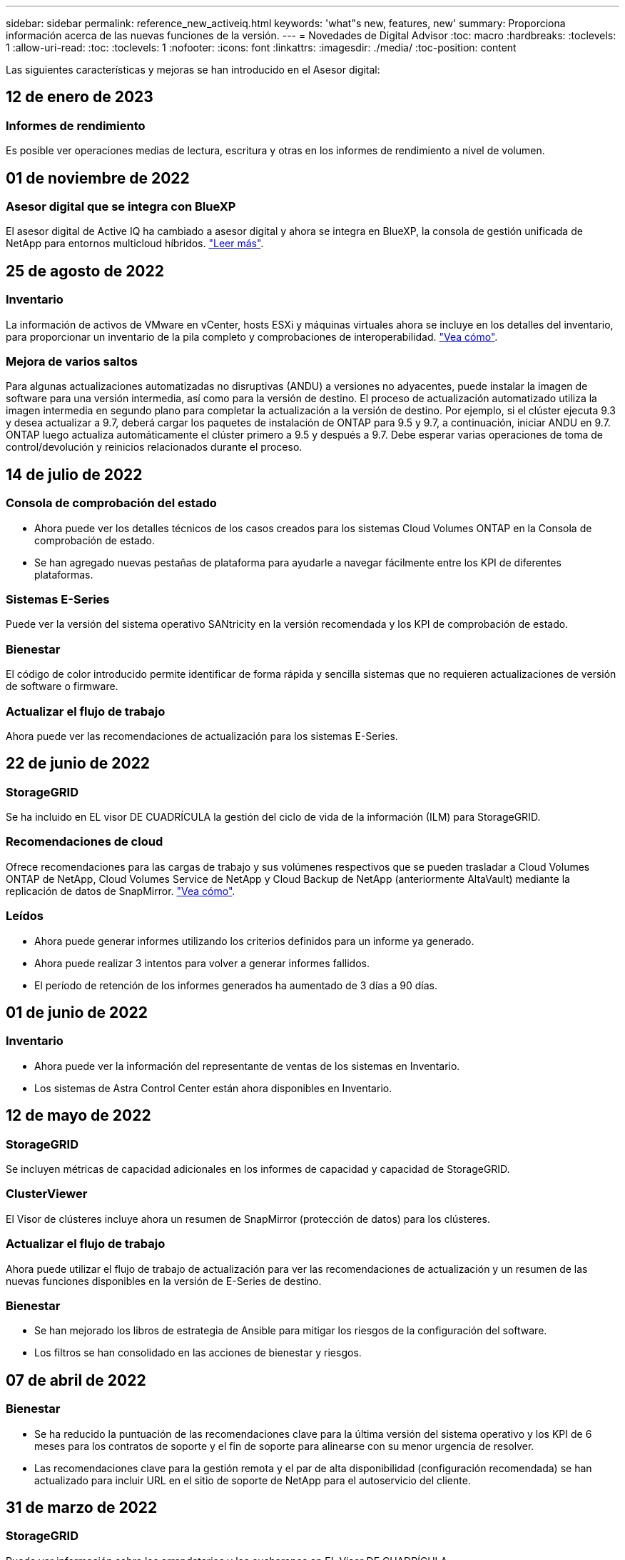 ---
sidebar: sidebar 
permalink: reference_new_activeiq.html 
keywords: 'what"s new, features, new' 
summary: Proporciona información acerca de las nuevas funciones de la versión. 
---
= Novedades de Digital Advisor
:toc: macro
:hardbreaks:
:toclevels: 1
:allow-uri-read: 
:toc: 
:toclevels: 1
:nofooter: 
:icons: font
:linkattrs: 
:imagesdir: ./media/
:toc-position: content


[role="lead"]
Las siguientes características y mejoras se han introducido en el Asesor digital:



== 12 de enero de 2023



=== Informes de rendimiento

Es posible ver operaciones medias de lectura, escritura y otras en los informes de rendimiento a nivel de volumen.



== 01 de noviembre de 2022



=== Asesor digital que se integra con BlueXP

El asesor digital de Active IQ ha cambiado a asesor digital y ahora se integra en BlueXP, la consola de gestión unificada de NetApp para entornos multicloud híbridos. link:digital-advisor-integration-with-bluexp.html["Leer más"].



== 25 de agosto de 2022



=== Inventario

La información de activos de VMware en vCenter, hosts ESXi y máquinas virtuales ahora se incluye en los detalles del inventario, para proporcionar un inventario de la pila completo y comprobaciones de interoperabilidad. link:task-integrating-with-cloud-insights-to-view-vm-details.html["Vea cómo"].



=== Mejora de varios saltos

Para algunas actualizaciones automatizadas no disruptivas (ANDU) a versiones no adyacentes, puede instalar la imagen de software para una versión intermedia, así como para la versión de destino. El proceso de actualización automatizado utiliza la imagen intermedia en segundo plano para completar la actualización a la versión de destino. Por ejemplo, si el clúster ejecuta 9.3 y desea actualizar a 9.7, deberá cargar los paquetes de instalación de ONTAP para 9.5 y 9.7, a continuación, iniciar ANDU en 9.7. ONTAP luego actualiza automáticamente el clúster primero a 9.5 y después a 9.7. Debe esperar varias operaciones de toma de control/devolución y reinicios relacionados durante el proceso.



== 14 de julio de 2022



=== Consola de comprobación del estado

* Ahora puede ver los detalles técnicos de los casos creados para los sistemas Cloud Volumes ONTAP en la Consola de comprobación de estado.
* Se han agregado nuevas pestañas de plataforma para ayudarle a navegar fácilmente entre los KPI de diferentes plataformas.




=== Sistemas E-Series

Puede ver la versión del sistema operativo SANtricity en la versión recomendada y los KPI de comprobación de estado.



=== Bienestar

El código de color introducido permite identificar de forma rápida y sencilla sistemas que no requieren actualizaciones de versión de software o firmware.



=== Actualizar el flujo de trabajo

Ahora puede ver las recomendaciones de actualización para los sistemas E-Series.



== 22 de junio de 2022



=== StorageGRID

Se ha incluido en EL visor DE CUADRÍCULA la gestión del ciclo de vida de la información (ILM) para StorageGRID.



=== Recomendaciones de cloud

Ofrece recomendaciones para las cargas de trabajo y sus volúmenes respectivos que se pueden trasladar a Cloud Volumes ONTAP de NetApp, Cloud Volumes Service de NetApp y Cloud Backup de NetApp (anteriormente AltaVault) mediante la replicación de datos de SnapMirror. link:task-informed-decisions-based-on-cloud-recommendations.html["Vea cómo"].



=== Leídos

* Ahora puede generar informes utilizando los criterios definidos para un informe ya generado.
* Ahora puede realizar 3 intentos para volver a generar informes fallidos.
* El período de retención de los informes generados ha aumentado de 3 días a 90 días.




== 01 de junio de 2022



=== Inventario

* Ahora puede ver la información del representante de ventas de los sistemas en Inventario.
* Los sistemas de Astra Control Center están ahora disponibles en Inventario.




== 12 de mayo de 2022



=== StorageGRID

Se incluyen métricas de capacidad adicionales en los informes de capacidad y capacidad de StorageGRID.



=== ClusterViewer

El Visor de clústeres incluye ahora un resumen de SnapMirror (protección de datos) para los clústeres.



=== Actualizar el flujo de trabajo

Ahora puede utilizar el flujo de trabajo de actualización para ver las recomendaciones de actualización y un resumen de las nuevas funciones disponibles en la versión de E-Series de destino.



=== Bienestar

* Se han mejorado los libros de estrategia de Ansible para mitigar los riesgos de la configuración del software.
* Los filtros se han consolidado en las acciones de bienestar y riesgos.




== 07 de abril de 2022



=== Bienestar

* Se ha reducido la puntuación de las recomendaciones clave para la última versión del sistema operativo y los KPI de 6 meses para los contratos de soporte y el fin de soporte para alinearse con su menor urgencia de resolver.
* Las recomendaciones clave para la gestión remota y el par de alta disponibilidad (configuración recomendada) se han actualizado para incluir URL en el sitio de soporte de NetApp para el autoservicio del cliente.




== 31 de marzo de 2022



=== StorageGRID

Puede ver información sobre los arrendatarios y los cucharones en EL Visor DE CUADRÍCULA.



== 24 de marzo de 2022



=== Consola de comprobación del estado

* Mejoras y correcciones de errores en el PPT de resumen ejecutivo de la evaluación de la salud.
* Capacidad para generar un plan de actualización de versión mínimo recomendado.
* Mejoras en los iconos de comprobación del estado para identificar el número de nodos que requieren atención para cada KPI.




=== StorageGRID

Puede ver los detalles de configuración de la cuadrícula en EL Visor de CUADRÍCULA.



=== BlueXP

Los usuarios de BlueXP pueden ahora abrir enlaces de Digital Advisor en nuevas pestañas, siempre que sea aplicable, similares a las funciones existentes en Digital Advisor.



== 12 de enero de 2022



=== Desviación de config

* Puede clonar una plantilla para hacer una copia de la plantilla original.
* Puede compartir plantillas maestras con otros usuarios con derechos con acceso completo o de sólo lectura a estas plantillas.link:task_manage_template.html["Vea cómo"].




== 15 de diciembre de 2021



=== Leídos

* *Informe del Visor de clústeres*: Este informe proporciona información sobre un único clúster o varios clústeres a nivel de cliente y de lista de observación. Puede utilizar el informe ClusterViewer para descargar toda la información de un único archivo. Puede generar este informe solo para la lista de observación con hasta 100 nodos.
* *Informe de rendimiento*: Este informe proporciona información, a nivel de lista de observación, sobre el rendimiento de un clúster, nodo, nivel local (agregado) y volumen en un único archivo zip. Cada archivo zip contiene datos de rendimiento de un solo clúster, lo que ayuda al usuario a analizar datos de cada clúster. Puede generar este informe solo para la lista de observación con hasta 100 nodos.




=== Integración con sistemas E-Series

Puede ver los detalles de capacidad y el gráfico de rendimiento de un sistema E-Series seleccionado en Digital Advisor.



== 18 de noviembre de 2021



=== Eficiencia del almacenamiento

Puede ver los detalles de la eficiencia del almacenamiento de los nodos que mantiene y supervisa Cloud Insights de NetApp.



== 11 de noviembre de 2021



=== Consola de comprobación del estado

* Se han añadido iconos en los iconos de comprobación de estado, que solo se aplican a sistemas con las ofertas de soporte de SupportEdge Advisor y SupportEdge Expert. Las mejoras se han realizado en las secciones Software–Moneda de Software recomendado y Moneda de firmware, Configuración recomendada y prácticas recomendadas.
* Se ha agregado un banner de datos confidenciales para usuarios internos y externos (clientes y socios) en la pantalla Digital Advisor–Reports.




=== Wellness and Upgrade Widgets

Se ha mejorado la consola con las recomendaciones de actualización de E-Series y la fecha de activación del riesgo añadida a la columna de Wellness Action History.



=== ClusterViewer

El módulo de visualización de pila ClusterViewer se ha mejorado para incluir la función acercar/alejar y guardar imagen.



=== Eficiencia del almacenamiento

Puede ver los detalles de la eficiencia del almacenamiento de los sistemas que mantiene y supervisa Cloud Insights de NetApp.



== 14 de octubre de 2021



=== Inventario de Ansible

Ahora puede generar archivos de inventario de Ansible en formatos de archivo .yml y .ini a nivel de región y de sitio. link:task_view_inventory_details.html["Vea cómo"].



=== Informes de datos inactivos (IDR)

Desde la pantalla FabricPool Advisor, puede activar la generación de informes de datos inactivos (IDR) para supervisar agregados y generar una libro de aplicaciones de Ansible. link:task_monitor_and_tier_inactive_data_with_FabricPool_Advisor.html["Leer más"]



=== Informe de escala de tiempo de deriva

Puede comparar los datos de AutoSupport de los últimos 90 días y generar un informe de línea de tiempo de deriva. link:task_generate_drift_timeline_report.html["Vea cómo"].



=== Cambio de sistemas conforme a la normativa

El panel de comprobación de estado se ha mejorado con un conmutador para las pestañas de SO mínimo y SO más reciente, de forma que pueda ver los sistemas que cumplen y no cumplen con los requisitos mínimos de la versión recomendada y más reciente.



=== Resumen de las recomendaciones clave

En la consola de comprobación del estado, puede ver un resumen de las 5 recomendaciones generales de claves.



=== Pestañas para las plataformas Cloud Volumes ONTAP y E-Series de NetApp

La consola de comprobación de estado se ha mejorado con las pestañas Cloud Volumes ONTAP ** y E-Series para que pueda ver los KPI y detalles de comprobación de estado de esas plataformas.

También se ha agregado una ficha para 'ONTAP' junto con otras plataformas, que ahora están habilitadas.



=== Capacidad

Puede ver los detalles de capacidad acerca de los sistemas Cloud Volumes ONTAP de NetApp en Digital Advisor.



=== Leídos

El plazo de presentación de informes se ha ampliado a 12 meses. También recibirá una notificación cuando el informe de horario esté a punto de caducar.



== 30 de septiembre de 2021



=== Versión calificada del cliente

La versión completa de los clientes ayuda a un Support Account Manager (SAM) a gestionar una parte de la base de instalaciones de su cliente, que aloja aplicaciones que requieren:

* Una versión de ONTAP anterior y a veces no compatible
* O la base instalada de un cliente, probada y certificada para usar una determinada versión del sistema operativo.




=== Flujo de trabajo de casos técnicos

Tanto en el panel como en la pantalla de exploración, se han realizado mejoras gráficas en el gráfico de datos y en el gráfico de líneas. También puede ver esos datos en un gráfico de barras. En la ventana del gráfico de líneas, puede ver, seleccionar y anular la selección de los gráficos para casos abiertos, cerrados y totales en ambas interfaces de usuario.



=== Gráficos de rendimiento

Ahora puede descargar los gráficos de rendimiento en formato PNG y JPG, además del formato CSV.



=== Controladoras con fin de soporte (EOS) más de 12 meses

Se ha mejorado el panel de comprobaciones del estado con una pestaña en la que se muestran las controladoras con una finalización del servicio superior a 12 meses.



== 16 de septiembre de 2021



=== Bienestar

* El widget Defensa de Ransomware ahora forma parte del flujo de trabajo de bienestar en lugar de un widget independiente.
* En el correo electrónico de Wellness Review, encontrará información sobre la defensa de Ransomware en lugar de las renovaciones.




=== Capacidad

Puede ver los detalles de capacidad acerca de los sistemas ONTAP® Select de NetApp en el asesor digital.



=== ClusterViewer

Puede ver los errores de cableado y otros errores en la ficha visualización de ClusterViewer.



== 06 de septiembre de 2021



=== StorageGRID

* View AutoSupport: Vea los registros de AutoSupport para el StorageGRID y los nodos subyacentes.
* Detalles del dispositivo StorageGRID: Consulte los detalles del dispositivo StorageGRID, como el tipo de nodo, el modelo de dispositivo, el tamaño de unidad, el tipo de unidad, el modo RAID, Y así sucesivamente en LA sección Visor de CUADRÍCULA - Inventario DE CUADRÍCULA.
* Renovaciones: Permite ver la lista de grids y los nodos subyacentes que vencen para su renovación.
* Riesgos del SANtricity de E-Series: Consulte los riesgos del SANtricity de E-Series para los nodos subyacentes en la sección Panel DE GRID: Bienestar.




=== Previsión de la capacidad

El widget de previsión de capacidad se ha actualizado con un algoritmo mejorado que tiene en cuenta mejor las reconfiguraciones del sistema. link:reference_aiq_faq.html#capacity["Leer más"].



== 26 de agosto de 2021



=== Aplicación móvil de asesor digital

Ahora puede habilitar la autenticación biométrica en la aplicación móvil de Digital Advisor. Las opciones disponibles para la autenticación varían en función de las funciones compatibles con el teléfono móvil.

Descargue la aplicación para obtener más información:link:https://play.google.com/store/apps/details?id=com.netapp.aiqda&hl=en_IN&gl=US["Aplicación móvil de Digital Advisor (Android)"]
link:https://apps.apple.com/in/app/active-iq-digital-advisor/id1562880322["Aplicación móvil de asesor digital (iOS)"]



=== Bienestar

El widget de bienestar se ha mejorado con el atributo de defensa de Ransomware. Ahora puede ver riesgos y acciones correctivas asociados con la detección, prevención y recuperación de ransomware.



== 16 de agosto de 2021



=== Revisión de bienestar

Ahora puede generar el informe bajo demanda. Además, puede descargar el último informe programado de la pantalla de suscripción de Wellness Review.



=== Inventario

En la ficha Inventario de cuadrícula, ahora puede ver los detalles del nodo en función del nivel del sitio en un formato ampliable y plegable.



=== Indicador de clúster de modelo mixto

En los clústeres de modelos de hardware mixto, la versión de sistema operativo aplicada en el clúster es la que pueden usar todos los nodos. Como resultado, la versión del SO de algunos nodos de modelos de hardware más recientes puede ser descendente desde donde se deberían. Para que estos clústeres de modelo mixto sean más visibles, hemos aplicado un icono de "modelo mixto".



=== Configuración recomendada/estado de la máquina virtual de almacenamiento (SVM): Resumen de nivel de volumen

Al hacer clic en el cuadro azul ‘Resumen de volumen’ de la tabla SVM, aparece una ventana emergente que muestra información detallada sobre los volúmenes alojados o conectados al número de serie o al nodo físico específicos.



== 12 de julio de 2021



=== Firmware del sistema

Ahora puede ver información sobre el firmware del sistema que se suministra junto con las versiones principal y de revisión de ONTAP. Puede acceder a esta función desde el menú vínculos rápidos.



=== Consola de comprobación del estado

* Se ha mejorado la consola de comprobación del estado para incluir un banner azul en el que se notifica a los usuarios que los sistemas no compatibles con SupportEdge Advisor y SupportEdge Expert no se tendrán en cuenta al calcular la puntuación de estado.
* El widget Recommended Configuration se ha mejorado para ofrecer un análisis en profundidad de las comprobaciones fallidas de la máquina virtual de almacenamiento (SVM) y le permite realizar las acciones correctivas recomendadas para cada riesgo.
* La versión de ONTAP de destino recomendada es ahora la misma para todos los nodos en un clúster configurado con diferentes modelos de hardware. La versión de destino es compatible en todos los nodos.
* Ahora puede ampliar la línea de tiempo de EOS para las controladoras, los discos y las bandejas mediante la compra de un PVR. Las fechas y los detalles de las extensiones de PVR, cuando se han adquirido, se pueden ver en el widget "fin de soporte". Los detalles del PVR también se proporcionan como parte del informe de la EOSL.




=== Inventario

Puede ver las fechas de finalización de los contratos de soporte para su hardware, software y discos no retornables en la página detallada del inventario.



=== Actualización de la oferta de asistencia técnica

* La interfaz de usuario se ha mejorado para mostrar la oferta de soporte específica a la que está suscrito en Digital Advisor.
* Ahora puede solicitar la actualización de la suscripción a la oferta de soporte desde el panel del sistema para acceder a más funciones. link:task_upgrade_support_offering.html["Vea cómo"].




== 25 de junio de 2021



=== Widget de suscripción Flex

* Si ha optado por ONTAP Collector para obtener datos sobre su uso de la capacidad, puede ver los detalles de sus recursos compartidos de archivos y discos en las pestañas comparticiones y discos. Puede ahorrar espacio de almacenamiento identificando ésos que están casi comprometidos con la capacidad.
* El uso de la capacidad, que se muestra en la consola de utilización de la capacidad de Keystone y se utiliza para la facturación, ahora se basa en la capacidad lógica.




== 17 de junio de 2021



=== Leídos

Ahora puede generar informes de rendimiento de volúmenes agregados para todos los volúmenes en una máquina virtual de almacenamiento durante cualquier día, semana o mes.



=== Correo electrónico de revisión del estado de salud

El correo electrónico de revisión del estado se ha mejorado para incluir información sobre el soporte y los derechos de las acciones de comprobación del estado y actualización.



=== Actualizar el flujo de trabajo

* La interfaz de usuario se ha mejorado para proporcionarle una vista de tabla de la información.
* Ahora puede ver información acerca del fin de soporte de la versión de ONTAP en la pantalla Detalles de la actualización.




=== Desviación de config

* Config Drift ahora admite más de 200 secciones de AutoSupport para crear plantillas maestras y generar informes de deriva en clientes, sitio, grupo, lista de observación, clúster, y host.
* La desviación de configuración le permite mitigar las desviaciones con los libros de estrategia de Ansible, que se incluyen en la carga útil del informe de desviación de configuración.




=== Consola de comprobación del estado

Esta función se ha mejorado para comparar la máquina virtual de almacenamiento (SVM) con un catálogo predefinido de riesgos para evaluar las deficiencias y recomendar las acciones correctivas asociadas.



== 09 de junio de 2021



=== Consola de comprobación del estado

Ahora puede ver el número de sistemas en función del cual se calcula la puntuación de estado. Esta mejora se aplica a todos los atributos de la Consola de comprobación de estado.



== 20 de mayo de 2021



=== Chat de drift para solicitudes de adición de capacidad

Para obtener ayuda en tiempo real sobre sus solicitudes de adición de capacidad, chatee con un vendedor directamente desde su panel. link:task_identify_capacity_system.html["Vea cómo"].



== 29 de abril de 2021

* Aquí está cómo proteger sus sistemas contra hackers y ataques de Ransomware. link:task_increase_protection_against_hackers_and_Ransomware_attacks.html["Vea cómo"].
* Puede evitar los tiempos de inactividad y la posible pérdida de datos. link:task_avoid_the_downtime_and_possible_data_loss.html["Vea cómo"].
* Aprenda a evitar que se llene un volumen para evitar una interrupción. link:task_avoid_a_volume_filling_up_to_prevent_an_outage.html["Vea cómo"].




== 07 de abril de 2021



=== Lista de observación

Cuando acceda a Digital Advisor por primera vez, debe crear una lista de observación en lugar de un panel. También puede ver el panel de control para diferentes listas de observación, editar los detalles de una lista de observación existente y eliminar una lista de observación.



== 24 de febrero de 2021



=== Desviación de config

Esta versión ofrece la siguiente funcionalidad:

* Capacidad para editar atributos durante la creación de plantillas.
* Agrupación de secciones AutoSupport.
* Generar o programar un informe de desviación de configuración en clientes, sitios, grupos, listas de observación, clúster, y nombre de host. link:task_compare_config_drift_template.html["Vea cómo"].




=== Leídos

Puede generar o programar informes de capacidad y eficiencia para ver información detallada sobre los ahorros en capacidad y eficiencia del almacenamiento del sistema.



== 10 de febrero de 2021



=== StorageGRID

La consola de StorageGRID se habilita mediante el marco de trabajo de la API de NextGen.

Puede utilizar el Panel de StorageGRID para ver información a nivel de lista de observación, cliente, grupo y sitio.

Esta versión ofrece la siguiente funcionalidad:

* *Widget de inventario:* Ver inventario de sistemas StorageGRID disponibles bajo el nivel seleccionado.
* *Widget de Bienestar:* Ver todos los riesgos y acciones, incluyendo los relacionados con StorageGRID si son aplicables en base a las reglas existentes del ARS para los sistemas disponibles.
* *Widget de planificación:*
+
** *Adición de capacidad:* para cualquier sitio DE RED QUE supere el umbral del 70% de la capacidad existente, se le notificará. Tiene la opción de añadir capacidad para los StorageGRID en el sitio, durante los próximos 1, 3 y 6 meses si es probable que el umbral de capacidad supere el 70 %.
** *Renovaciones:* para cualquier sistema StorageGRID para el que el contrato de licencia haya caducado o esté a punto de expirar en los próximos 6 meses, se le notificará. Puede seleccionar uno o varios sistemas para presentar una solicitud de renovación al equipo de soporte de NetApp.


* *Panel DE GRID:* el tablero de GRID proporciona detalles de salud, planificación y configuración para la RED seleccionada.
* *Widget de configuración:* proporciona detalles básicos del StorageGRID seleccionado en el widget, como NOMBRE DE CUADRÍCULA, nombre de host, número de serie, modelo, versión del SO, Nombre del cliente, ubicación de envío y datos de contacto.
* *VISOR DE CUADRÍCULA:* desde el widget *Configuración*, puede ver la configuración de LA CUADRÍCULA en detalle haciendo clic en el enlace *Visor de CUADRÍCULA*. Desde el widget *Configuración*, puede descargar los detalles del sitio y los detalles de capacidad del StorageGRID seleccionado haciendo clic en el botón *Descargar* de la pantalla *Visor de cuadrícula*.
* *Detalles del sitio:* esta ficha proporciona los nodos de almacenamiento y resumen de cuadrícula disponibles para cada sitio.
* *Resumen DE GRID:* contiene información básica, como Tipo de licencia, capacidad de licencia, número de nodos instalados, plazo de soporte (Fecha de terminación del contrato de licencia), nodo de administración principal y Sitio principal del nodo de administración principal. Esta pestaña también proporciona el nombre del sitio y el número de nodos de almacenamiento etiquetados en el sitio correspondiente. En esta versión, puede ver la lista de nombres de nodos al hacer clic en el hipervínculo disponible para ver los nodos de almacenamiento del sitio correspondiente.
* *Ficha Detalles de capacidad:* proporciona los detalles de nivel de cuadrícula y capacidad de sitio configurados para LA CUADRÍCULA. Los detalles de la capacidad, como la capacidad de almacenamiento instalada, la capacidad de almacenamiento disponible, la capacidad de almacenamiento total utilizada y la capacidad utilizada para datos y metadatos. Estos datos están disponibles tanto a nivel de cuadrícula como de sitio.




=== Asesor de FabricPool

El botón de datos de nivel se ha añadido al panel de FabricPool y le permite organizar los datos en niveles en niveles de almacenamiento de objetos de bajo coste mediante NetApp BlueXP.



=== Cargas de trabajo preparadas para el cloud

Se pueden ver los distintos tipos de cargas de trabajo disponibles en el sistema de almacenamiento e identificar las cargas de trabajo listas para el cloud.



== 21 de diciembre de 2020



=== Consola de comprobación del estado

Se han añadido los siguientes widgets al panel:

* Software recomendado: Este widget proporciona una lista consolidada de todas las actualizaciones de software y firmware y recomendaciones sobre monedas.
* Pérdida de señal: Este widget proporciona puntuaciones e información sobre los sistemas, que han dejado de enviar datos de AutoSupport por algún motivo. Proporciona información si no se ha recibido ningún dato de AutoSupport de un nombre de host en un periodo de 7 días.




== 12 de noviembre de 2020



=== Integrar datos mediante API

Puede utilizar las API de Digital Advisor para extraer datos de interés e integrarlos directamente en el flujo de trabajo de su empresa. link:concept_overview_API_service.html["Leer más"].



=== Widget Wellness - actualizaciones

Las pestañas Asesor de riesgos y Asesor de actualizaciones mejorados le permiten ver todos los riesgos del sistema y ayudarle a planificar una actualización para reducir todos los riesgos.



=== Consola de comprobación del estado

El widget Recommended Configuration se ha añadido a la consola y proporciona un resumen del número de sistemas supervisados en cuanto a riesgos de administración remota, riesgos de unidades con fallos y repuestos, y riesgos de pares de alta disponibilidad.



=== Asesor de FabricPool

Puede reducir el espacio de almacenamiento y los costes asociados mediante la supervisión de los clústeres, que se han clasificado en cuatro categorías: Datos de nivel local inactivos (agregados), datos de volumen inactivos, datos organizados en niveles y los que no están habilitados para IDR.



=== Localización en chino simplificado y japonés

Digital Advisor ya está disponible en tres idiomas: Chino, inglés y japonés.



=== Leídos

Puede generar o programar informes ClusterViewer para ver información detallada sobre la configuración física y lógica de los sistemas. link:task_generate_reports.html["Vea cómo"].



== 15 de octubre de 2020



=== Consola de comprobación del estado

La consola de comprobación del estado del asesor digital proporciona una revisión puntual de su entorno general. Puede alinear sus sistemas de almacenamiento con las prácticas recomendadas de NetApp para facilitar una planificación a largo plazo y mejorar el estado de su base instalada en función de la puntuación de comprobación del estado. link:concept_understand_health_check_assessment_dashboard.html["Leer más"].



=== Desviación de config

Esta función le permite comparar las configuraciones del sistema y del clúster y detectar desviaciones de la configuración prácticamente en tiempo real. link:task_add_config_drift_template.html["Aprenda a agregar una plantilla de deriva de configuración"].



=== AutoSupport

Pueden ver sus datos de AutoSupport y revisar sus detalles.



=== Suscripción a la revisión de bienestar

Puede suscribirse a recibir notificaciones mensuales por correo electrónico que resumen el estado de bienestar de los sistemas. Estos están próximos a las fechas de renovación y requieren una actualización de los productos de NetApp en su base instalada. link:task_subscribe_to_wellness_review_email.html["Suscríbase ahora"].



=== Leídos

Puede utilizar la función de informes para generar informes inmediatamente o programar un informe para que se genere semanalmente o mensualmente. link:task_generate_reports.html["Vea cómo"].



=== Carga manual de AutoSupport

Se ha mejorado la carga manual de AutoSupport para mejorar la experiencia del usuario. Se ha proporcionado una columna adicional para comentarios sobre el estado de carga.



=== Widget de suscripción Flex

Puede supervisar la capacidad de almacenamiento comprometida, consumida y en ráfaga de su servicio de suscripción flexible de NetApp Keystone.



== 30 de septiembre de 2020



=== Firmware de AFF y FAS con Ansible PlayBook

La documentación se ha mejorado para incluir información sobre la descarga, la instalación y la ejecución del paquete de automatización de Ansible del firmware AFF y FAS.

link:task_update_AFF_FAS_firmware.html["Descubra cómo actualizar el firmware AFF y FAS con el libro de aplicaciones de Ansible"].



== 18 de agosto de 2020



=== Rendimiento

Se han mejorado los gráficos de rendimiento para poder evaluar el rendimiento del volumen. Puede desplazarse y alternar entre las pestañas Node, Cluster, la pestaña local Tier y la pestaña Volume en la misma pantalla. link:task_view_performance_graphs.html["Vea cómo"].



=== Firmware de AFF y FAS con Ansible PlayBook

La pantalla de firmware de AFF y FAS se ha mejorado para proporcionar una mejor experiencia de usuario.



== 17 de julio de 2020



=== Rendimiento

Se han mejorado los gráficos de rendimiento para poder evaluar el rendimiento del nivel local. Puede desplazarse y alternar entre las pestañas Node, Cluster y local Tier en la misma pantalla.



=== Bienestar

Los atributos de bienestar se han mejorado para ver todos los sistemas afectados sin tener que profundizar en las acciones y los riesgos.



== 19 de junio de 2020



=== Generar informe para inventario

Ahora puede generar un informe de la lista de observación seleccionada y enviar el informe por correo electrónico a un máximo de 5 destinatarios. link:task_view_inventory_details.html["Vea cómo"].



=== Rendimiento

Se han mejorado los gráficos de rendimiento para poder evaluar el rendimiento del clúster del sistema de almacenamiento. Puede desplazarse y cambiar entre la pestaña nodo y la pestaña clúster en la misma pantalla.



=== Eficiencia del almacenamiento

El widget de eficiencia del almacenamiento se ha mejorado para poder ver la tasa de eficiencia del almacenamiento y los ahorros a nivel de clúster. Puede desplazarse y cambiar entre la pestaña nodo y la pestaña clúster en la misma pantalla.



=== Actualice la página de inicio predeterminada

Ahora puede aportar sus comentarios y comunicarnos el motivo por el que está actualizando la pantalla de página de inicio predeterminada para Digital Advisor.



=== Actualice al widget de inventario

El widget de inventario se ha mejorado para mejorar la experiencia del usuario, proporcionando formatos de fecha fáciles de usar, columnas adicionales para compatibilidad con el fin de plataformas y compatibilidad con el fin de versiones.



== 19 de mayo de 2020



=== Defina la página de inicio predeterminada

Ahora puede establecer la pantalla de página de inicio predeterminada para Digital Advisor. Puede establecerlo en Asesor digital o Clásico.



=== Eficiencia del almacenamiento

Puede ver la proporción de eficiencia del almacenamiento y el ahorro de su sistema de almacenamiento con y sin copias Snapshot para sistemas AFF, sistemas distintos de AFF o ambos. Puede ver la información de eficiencia del almacenamiento a nivel de nodo. link:task_analyze_storage_efficiency.html["Vea cómo"].



=== Rendimiento

Los gráficos de rendimiento le permiten evaluar el rendimiento de sus dispositivos de almacenamiento en diferentes áreas importantes.



=== Actualizaciones de firmware de AFF y FAS con Ansible PlayBook

Actualice el firmware de AFF y FAS con Ansible en el sistema de almacenamiento para mitigar los riesgos identificados y mantener el sistema de almacenamiento actualizado.



=== Desactivación de la función de puntuación de bienestar

La función de puntuación de bienestar se está deshabilitando temporalmente para mejorar el algoritmo de puntuación y simplificar la experiencia general.



== 02 de abril de 2020



=== Vídeo de resumen de incorporación

El vídeo de incorporación ayuda a los usuarios a familiarizarse rápidamente con las opciones y funciones de Digital Advisor.



=== Puntuación de bienestar

La puntuación de estado proporciona a los clientes una puntuación consolidada de su base instalada basada en el número de riesgos elevados y los contratos vencidos. La puntuación puede ser buena, promedio o mala.



=== Resumen de riesgos

El resumen de riesgos proporciona información detallada sobre el riesgo, el impacto del riesgo y las acciones correctivas.



=== Apoyo para reconocer y desatender los riesgos

Ofrece la opción de reconocer un riesgo si desea mitigar o no puede mitigar el riesgo.



== 19 de marzo de 2020



=== Actualizar el flujo de trabajo

Es posible usar el flujo de trabajo de actualización para ver las recomendaciones de actualización y un resumen de las nuevas funciones disponibles en la versión de ONTAP de destino. link:task_view_upgrade.html["Vea cómo"].



=== Información valiosa

Puede ver el resumen de las ventajas que ha recibido a través de Digital Advisor y su contrato de soporte. En el caso de los sistemas seleccionados, el informe de valores consolida los beneficios del último año. link:task_view_valuable_insight_widget.html["Ver ahora"].



=== Acceda a la información en profundidad

Proporciona información más detallada, que es una manera poderosa de profundizar en los datos y obtener información inmediata sobre la preparación de la información agregada según sea necesario.



=== Adiciones de capacidad

Puede identificar proactivamente los sistemas que han superado la capacidad o están cerca del 90 % de la capacidad y enviar una solicitud para aumentar la capacidad.



== 29 de febrero de 2020



=== Interfaces de usuario mejoradas

Las últimas consolas de Digital Advisor ofrecen una experiencia personalizada. Permite una navegación fluida y fluida, con su intuición, en diferentes paneles, widgets y pantallas. Proporciona una experiencia todo en uno. Comunica comparaciones, relaciones y tendencias. Proporciona información que le ayuda a detectar y validar relaciones importantes y diferencias significativas basándose en los datos que presentan diferentes paneles.



=== Paneles personalizables

Ayuda a supervisar los sistemas de un vistazo proporcionando información y análisis clave sobre los datos en una o más páginas o pantallas. También puede crear hasta 10 paneles y tomar decisiones empresariales efectivas.

link:concept_overview_dashboard.html["Leer más"].



=== Reduzca los riesgos con Active IQ Unified Manager

Puede ver los riesgos y rectificarlos utilizando Active IQ Unified Manager. link:task_view_risks_remediated_unified_manager.html["Vea cómo"].



=== Bienestar

Proporciona información detallada acerca del estado del sistema de almacenamiento clasificado en los siguientes 6 widgets:

* Rendimiento y eficiencia
* Disponibilidad y protección
* Capacidad
* Configuración
* Seguridad
* Renovaciones


Consulte link:concept_overview_wellness.html["Analizar atributos de bienestar"] para obtener más detalles.



=== Búsquedas más inteligentes y rápidas

Permite buscar parámetros, como el número de serie, el ID del sistema, el nombre de host, el nombre del sitio, el nombre del grupo, y el nombre del clúster utilizando la vista de un único sistema. También puede buscar grupos de sistemas, además, puede buscar por nombre de cliente, nombre de sitio o nombre de grupo por grupo de sistemas.
